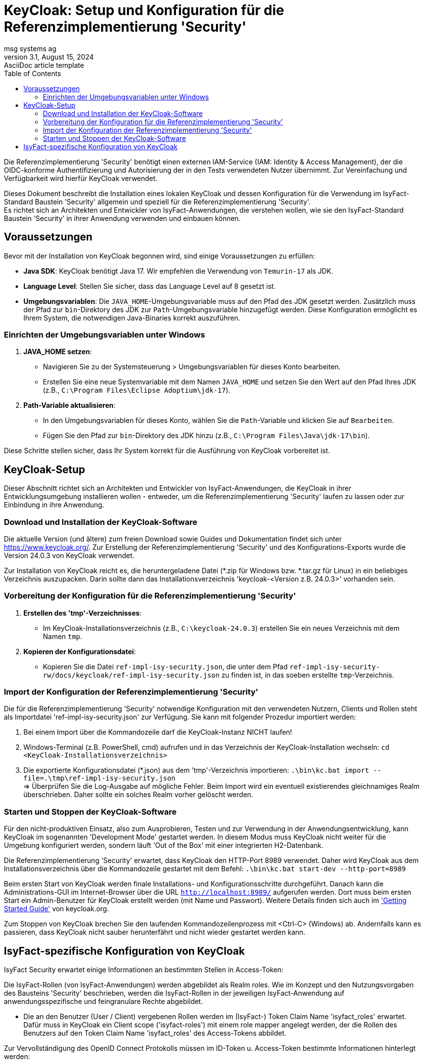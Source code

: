 = KeyCloak: Setup und Konfiguration für die Referenzimplementierung 'Security'
msg systems ag
3.1, August 15, 2024: AsciiDoc article template
:toc:
:icons: font
:url-quickref: https://docs.asciidoctor.org/asciidoc/latest/syntax-quick-reference/

Die Referenzimplementierung 'Security' benötigt einen externen IAM-Service (IAM: Identity & Access Management),
der die OIDC-konforme Authentifizierung und Autorisierung der in den Tests verwendeten Nutzer übernimmt.
Zur Vereinfachung und Verfügbarkeit wird hierfür KeyCloak verwendet.

Dieses Dokument beschreibt die Installation eines lokalen KeyCloak und dessen Konfiguration
für die Verwendung im IsyFact-Standard Baustein 'Security' allgemein und speziell
für die Referenzimplementierung 'Security'. +
Es richtet sich an Architekten und Entwickler von IsyFact-Anwendungen, die verstehen wollen,
wie sie den IsyFact-Standard Baustein 'Security' in ihrer Anwendung verwenden und einbauen können.

== Voraussetzungen
Bevor mit der Installation von KeyCloak begonnen wird, sind einige Voraussetzungen zu erfüllen:

- **Java SDK**: KeyCloak benötigt Java 17. Wir empfehlen die Verwendung von `Temurin-17` als JDK.
- **Language Level**: Stellen Sie sicher, dass das Language Level auf 8 gesetzt ist.
- **Umgebungsvariablen**: Die `JAVA_HOME`-Umgebungsvariable muss auf den Pfad des JDK gesetzt werden. Zusätzlich muss der Pfad zur `bin`-Direktory des JDK zur `Path`-Umgebungsvariable hinzugefügt werden. Diese Konfiguration ermöglicht es Ihrem System, die notwendigen Java-Binaries korrekt auszuführen.

=== Einrichten der Umgebungsvariablen unter Windows

1. **JAVA_HOME setzen**:
- Navigieren Sie zu der Systemsteuerung > Umgebungsvariablen für dieses Konto bearbeiten.
- Erstellen Sie eine neue Systemvariable mit dem Namen `JAVA_HOME` und setzen Sie den Wert auf den Pfad Ihres JDK (z.B., `C:\Program Files\Eclipse Adoptium\jdk-17`).

2. **Path-Variable aktualisieren**:
- In den Umgebungsvariablen für dieses Konto, wählen Sie die `Path`-Variable und klicken Sie auf `Bearbeiten`.
- Fügen Sie den Pfad zur `bin`-Direktory des JDK hinzu (z.B., `C:\Program Files\Java\jdk-17\bin`).

Diese Schritte stellen sicher, dass Ihr System korrekt für die Ausführung von KeyCloak vorbereitet ist.

== KeyCloak-Setup
Dieser Abschnitt richtet sich an Architekten und Entwickler von IsyFact-Anwendungen, die KeyCloak in ihrer Entwicklungsumgebung installieren wollen - entweder, um die Referenzimplementierung 'Security' laufen zu lassen oder zur Einbindung in ihre Anwendung.

=== Download und Installation der KeyCloak-Software
Die aktuelle Version (und ältere) zum freien Download sowie Guides und Dokumentation findet sich unter https://www.keycloak.org/.
Zur Erstellung der Referenzimplementierung 'Security' und des Konfigurations-Exports wurde die Version 24.0.3 von KeyCloak verwendet.

Zur Installation von KeyCloak reicht es, die heruntergeladene Datei (*.zip für Windows bzw. *.tar.gz für Linux)
in ein beliebiges Verzeichnis auszupacken. Darin sollte dann das Installationsverzeichnis 'keycloak-<Version z.B. 24.0.3>' vorhanden sein.

=== Vorbereitung der Konfiguration für die Referenzimplementierung 'Security'
1. **Erstellen des 'tmp'-Verzeichnisses**:
- Im KeyCloak-Installationsverzeichnis (z.B., `C:\keycloak-24.0.3`) erstellen Sie ein neues Verzeichnis mit dem Namen `tmp`.

2. **Kopieren der Konfigurationsdatei**:
- Kopieren Sie die Datei `ref-impl-isy-security.json`, die unter dem Pfad `ref-impl-isy-security-rw/docs/keycloak/ref-impl-isy-security.json` zu finden ist, in das soeben erstellte `tmp`-Verzeichnis.

=== Import der Konfiguration der Referenzimplementierung 'Security'
Die für die Referenzimplementierung 'Security' notwendige Konfiguration mit den verwendeten Nutzern, Clients und Rollen steht als Importdatei 'ref-impl-isy-security.json' zur Verfügung. Sie kann mit folgender Prozedur importiert werden:

. Bei einem Import über die Kommandozeile darf die KeyCloak-Instanz NICHT laufen!

. Windows-Terminal (z.B. PowerShell, cmd) aufrufen und in das Verzeichnis der KeyCloak-Installation wechseln:
`cd <KeyCloak-Installationsverzeichnis>`

. Die exportierte Konfigurationsdatei (*.json) aus dem 'tmp'-Verzeichnis importieren:
`.\bin\kc.bat import --file=.\tmp\ref-impl-isy-security.json` +
=> Überprüfen Sie die Log-Ausgabe auf mögliche Fehler. Beim Import wird ein eventuell existierendes gleichnamiges Realm überschrieben. Daher sollte ein solches Realm vorher gelöscht werden.

=== Starten und Stoppen der KeyCloak-Software
Für den nicht-produktiven Einsatz, also zum Ausprobieren, Testen und zur Verwendung in der Anwendungsentwicklung, kann KeyCloak im sogenannten 'Development Mode' gestartet werden. In diesem Modus muss KeyCloak nicht weiter für die Umgebung konfiguriert werden, sondern läuft 'Out of the Box' mit einer integrierten H2-Datenbank.

Die Referenzimplementierung 'Security' erwartet, dass KeyCloak den HTTP-Port 8989 verwendet. Daher wird KeyCloak aus dem Installationsverzeichnis über die Kommandozeile gestartet mit dem Befehl:
`.\bin\kc.bat start-dev --http-port=8989`

Beim ersten Start von KeyCloak werden finale Installations- und Konfigurationsschritte durchgeführt. Danach kann die Administrations-GUI im Internet-Browser über die URL `http://localhost:8989/` aufgerufen werden. Dort muss beim ersten Start ein Admin-Benutzer für KeyCloak erstellt werden (mit Name und Passwort). Weitere Details finden sich auch im https://www.keycloak.org/getting-started/getting-started-zip['Getting Started Guide'] von keycloak.org.

Zum Stoppen von KeyCloak brechen Sie den laufenden Kommandozeilenprozess mit <Ctrl-C> (Windows) ab. Andernfalls kann es passieren, dass KeyCloak nicht sauber herunterfährt und nicht wieder gestartet werden kann.

== IsyFact-spezifische Konfiguration von KeyCloak
IsyFact Security erwartet einige Informationen an bestimmten Stellen in Access-Token:

Die IsyFact-Rollen (von IsyFact-Anwendungen) werden abgebildet als Realm roles.
Wie im Konzept und den Nutzungsvorgaben des Bausteins 'Security' beschrieben, werden die IsyFact-Rollen in der jeweiligen IsyFact-Anwendung auf anwendungsspezifische und feingranulare Rechte abgebildet.

- Die an den Benutzer (User / Client) vergebenen Rollen werden im (IsyFact-) Token Claim Name 'isyfact_roles' erwartet.
Dafür muss in KeyCloak ein Client scope ('isyfact-roles') mit einem role mapper angelegt werden, der die Rollen des Benutzers auf den Token Claim Name 'isyfact_roles' des Access-Tokens abbildet.

Zur Vervollständigung des OpenID Connect Protokolls müssen im ID-Token u. Access-Token bestimmte Informationen hinterlegt werden:

- Die Spring-Security Implementierung eines OIDC-Clients prüft bei Erhalt eines Tokens,
ob es auf ihn ausgestellt ist: +
Der Name des Clients, der das Token angefordert hat und auf den es ausgestellt ist,
muss im Claim 'Audience' des Tokens stehen.
Dafür muss in KeyCloak für jeden Client ein Client scope mit einem audience mapper angelegt werden,
der den Namen / ID des (confidential- / service-) Client dort hinterlegt.

Diese Konfigurationen sind bereits in der Importdatei 'ref-impl-isy-security.json' enthalten.
Es muss nichts weiter gemacht werden, wenn sie in KeyCloak importiert wurde. +
Wenn jedoch KeyCloak und der IsyFact-Baustein 'Security' in eigenen Anwendungen verwendet wird,
müssen die oben angegebenen Anpassungen an KeyCloak gemacht werden.
